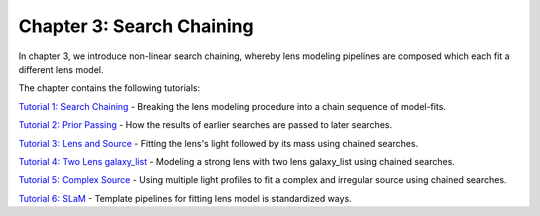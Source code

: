 Chapter 3: Search Chaining
==========================

In chapter 3, we introduce non-linear search chaining, whereby lens modeling pipelines are composed which each fit a 
different lens model.

The chapter contains the following tutorials:

`Tutorial 1: Search Chaining <https://mybinder.org/v2/gh/Jammy2211/autolens_workspace/release?filepath=notebooks/howtolens/chapter_3_search_chaining/tutorial_1_search_chaining.ipynb>`_
- Breaking the lens modeling procedure into a chain sequence of model-fits.

`Tutorial 2: Prior Passing <https://mybinder.org/v2/gh/Jammy2211/autolens_workspace/release?filepath=notebooks/howtolens/chapter_3_search_chaining/tutorial_2_prior_passing.ipynb>`_
- How the results of earlier searches are passed to later searches.

`Tutorial 3: Lens and Source <https://mybinder.org/v2/gh/Jammy2211/autolens_workspace/release?filepath=notebooks/howtolens/chapter_3_search_chaining/tutorial_3_lens_and_source.ipynb>`_
- Fitting the lens's light followed by its mass using chained searches.

`Tutorial 4: Two Lens galaxy_list <https://mybinder.org/v2/gh/Jammy2211/autolens_workspace/release?filepath=notebooks/howtolens/chapter_3_search_chaining/tutorial_4_x2_lens_galaxies.ipynb>`_
- Modeling a strong lens with two lens galaxy_list using chained searches.

`Tutorial 5: Complex Source <https://mybinder.org/v2/gh/Jammy2211/autolens_workspace/release?filepath=notebooks/howtolens/chapter_3_search_chaining/tutorial_5_complex_source.ipynb>`_
- Using multiple light profiles to fit a complex and irregular source using chained searches.

`Tutorial 6: SLaM <https://mybinder.org/v2/gh/Jammy2211/autolens_workspace/release?filepath=notebooks/howtolens/chapter_3_search_chaining/tutorial_6_slam.ipynb>`_
- Template pipelines for fitting lens model is standardized ways.